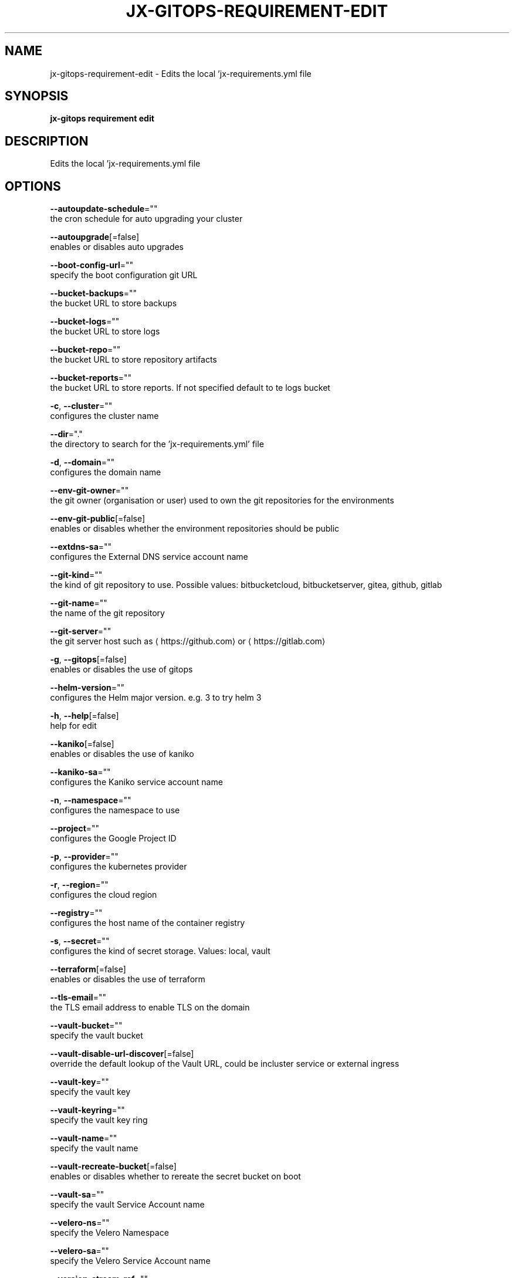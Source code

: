 .TH "JX-GITOPS\-REQUIREMENT\-EDIT" "1" "" "Auto generated by spf13/cobra" "" 
.nh
.ad l


.SH NAME
.PP
jx\-gitops\-requirement\-edit \- Edits the local 'jx\-requirements.yml file


.SH SYNOPSIS
.PP
\fBjx\-gitops requirement edit\fP


.SH DESCRIPTION
.PP
Edits the local 'jx\-requirements.yml file


.SH OPTIONS
.PP
\fB\-\-autoupdate\-schedule\fP=""
    the cron schedule for auto upgrading your cluster

.PP
\fB\-\-autoupgrade\fP[=false]
    enables or disables auto upgrades

.PP
\fB\-\-boot\-config\-url\fP=""
    specify the boot configuration git URL

.PP
\fB\-\-bucket\-backups\fP=""
    the bucket URL to store backups

.PP
\fB\-\-bucket\-logs\fP=""
    the bucket URL to store logs

.PP
\fB\-\-bucket\-repo\fP=""
    the bucket URL to store repository artifacts

.PP
\fB\-\-bucket\-reports\fP=""
    the bucket URL to store reports. If not specified default to te logs bucket

.PP
\fB\-c\fP, \fB\-\-cluster\fP=""
    configures the cluster name

.PP
\fB\-\-dir\fP="."
    the directory to search for the 'jx\-requirements.yml' file

.PP
\fB\-d\fP, \fB\-\-domain\fP=""
    configures the domain name

.PP
\fB\-\-env\-git\-owner\fP=""
    the git owner (organisation or user) used to own the git repositories for the environments

.PP
\fB\-\-env\-git\-public\fP[=false]
    enables or disables whether the environment repositories should be public

.PP
\fB\-\-extdns\-sa\fP=""
    configures the External DNS service account name

.PP
\fB\-\-git\-kind\fP=""
    the kind of git repository to use. Possible values: bitbucketcloud, bitbucketserver, gitea, github, gitlab

.PP
\fB\-\-git\-name\fP=""
    the name of the git repository

.PP
\fB\-\-git\-server\fP=""
    the git server host such as 
\[la]https://github.com\[ra] or 
\[la]https://gitlab.com\[ra]

.PP
\fB\-g\fP, \fB\-\-gitops\fP[=false]
    enables or disables the use of gitops

.PP
\fB\-\-helm\-version\fP=""
    configures the Helm major version. e.g. 3 to try helm 3

.PP
\fB\-h\fP, \fB\-\-help\fP[=false]
    help for edit

.PP
\fB\-\-kaniko\fP[=false]
    enables or disables the use of kaniko

.PP
\fB\-\-kaniko\-sa\fP=""
    configures the Kaniko service account name

.PP
\fB\-n\fP, \fB\-\-namespace\fP=""
    configures the namespace to use

.PP
\fB\-\-project\fP=""
    configures the Google Project ID

.PP
\fB\-p\fP, \fB\-\-provider\fP=""
    configures the kubernetes provider

.PP
\fB\-r\fP, \fB\-\-region\fP=""
    configures the cloud region

.PP
\fB\-\-registry\fP=""
    configures the host name of the container registry

.PP
\fB\-s\fP, \fB\-\-secret\fP=""
    configures the kind of secret storage. Values: local, vault

.PP
\fB\-\-terraform\fP[=false]
    enables or disables the use of terraform

.PP
\fB\-\-tls\-email\fP=""
    the TLS email address to enable TLS on the domain

.PP
\fB\-\-vault\-bucket\fP=""
    specify the vault bucket

.PP
\fB\-\-vault\-disable\-url\-discover\fP[=false]
    override the default lookup of the Vault URL, could be incluster service or external ingress

.PP
\fB\-\-vault\-key\fP=""
    specify the vault key

.PP
\fB\-\-vault\-keyring\fP=""
    specify the vault key ring

.PP
\fB\-\-vault\-name\fP=""
    specify the vault name

.PP
\fB\-\-vault\-recreate\-bucket\fP[=false]
    enables or disables whether to rereate the secret bucket on boot

.PP
\fB\-\-vault\-sa\fP=""
    specify the vault Service Account name

.PP
\fB\-\-velero\-ns\fP=""
    specify the Velero Namespace

.PP
\fB\-\-velero\-sa\fP=""
    specify the Velero Service Account name

.PP
\fB\-\-version\-stream\-ref\fP=""
    specify the Version Stream git reference (branch, tag, sha)

.PP
\fB\-\-version\-stream\-url\fP=""
    specify the Version Stream git URL

.PP
\fB\-w\fP, \fB\-\-webhook\fP=""
    configures the kind of webhook. Values jenkins, lighthouse, prow

.PP
\fB\-z\fP, \fB\-\-zone\fP=""
    configures the cloud zone


.SH EXAMPLE
.PP
# edits the local 'jx\-requirements.yml' file
  jx\-gitops requirements edit \-\-domain foo.com \-\-tls \-\-provider eks


.SH SEE ALSO
.PP
\fBjx\-gitops\-requirement(1)\fP


.SH HISTORY
.PP
Auto generated by spf13/cobra
